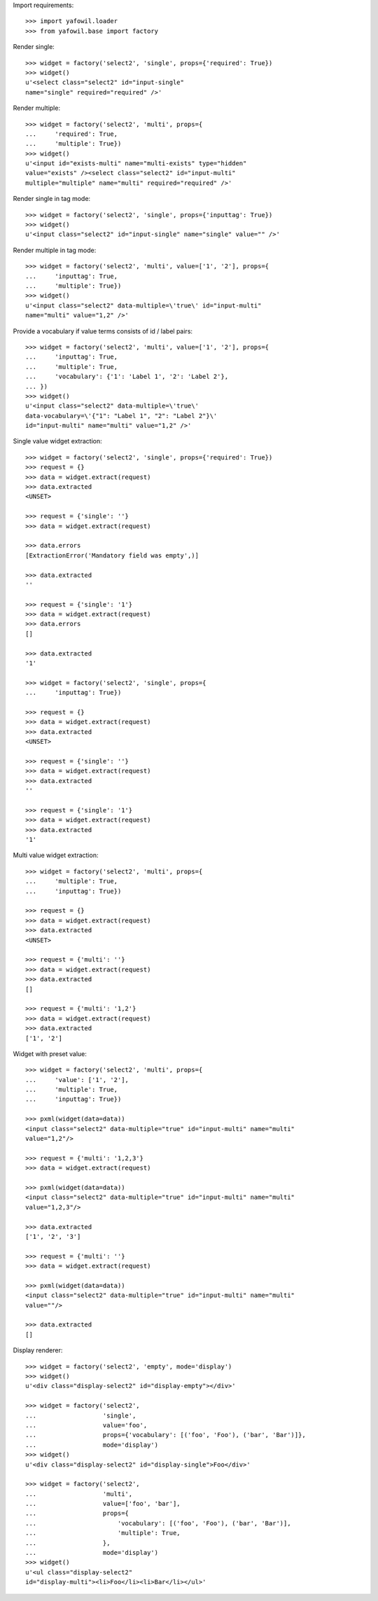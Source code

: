 Import requirements::

    >>> import yafowil.loader
    >>> from yafowil.base import factory

Render single::

    >>> widget = factory('select2', 'single', props={'required': True})
    >>> widget()
    u'<select class="select2" id="input-single" 
    name="single" required="required" />'

Render multiple::

    >>> widget = factory('select2', 'multi', props={
    ...     'required': True,
    ...     'multiple': True})
    >>> widget()
    u'<input id="exists-multi" name="multi-exists" type="hidden" 
    value="exists" /><select class="select2" id="input-multi" 
    multiple="multiple" name="multi" required="required" />'

Render single in tag mode::

    >>> widget = factory('select2', 'single', props={'inputtag': True})
    >>> widget()
    u'<input class="select2" id="input-single" name="single" value="" />'

Render multiple in tag mode::

    >>> widget = factory('select2', 'multi', value=['1', '2'], props={
    ...     'inputtag': True,
    ...     'multiple': True})
    >>> widget()
    u'<input class="select2" data-multiple=\'true\' id="input-multi" 
    name="multi" value="1,2" />'

Provide a vocabulary if value terms consists of id / label pairs::

    >>> widget = factory('select2', 'multi', value=['1', '2'], props={
    ...     'inputtag': True,
    ...     'multiple': True,
    ...     'vocabulary': {'1': 'Label 1', '2': 'Label 2'},
    ... })
    >>> widget()
    u'<input class="select2" data-multiple=\'true\' 
    data-vocabulary=\'{"1": "Label 1", "2": "Label 2"}\' 
    id="input-multi" name="multi" value="1,2" />'

Single value widget extraction::

    >>> widget = factory('select2', 'single', props={'required': True})
    >>> request = {}
    >>> data = widget.extract(request)
    >>> data.extracted
    <UNSET>

    >>> request = {'single': ''}
    >>> data = widget.extract(request)

    >>> data.errors
    [ExtractionError('Mandatory field was empty',)]

    >>> data.extracted
    ''

    >>> request = {'single': '1'}
    >>> data = widget.extract(request)
    >>> data.errors
    []

    >>> data.extracted
    '1'

    >>> widget = factory('select2', 'single', props={
    ...     'inputtag': True})

    >>> request = {}
    >>> data = widget.extract(request)
    >>> data.extracted
    <UNSET>

    >>> request = {'single': ''}
    >>> data = widget.extract(request)
    >>> data.extracted
    ''

    >>> request = {'single': '1'}
    >>> data = widget.extract(request)
    >>> data.extracted
    '1'

Multi value widget extraction::

    >>> widget = factory('select2', 'multi', props={
    ...     'multiple': True,
    ...     'inputtag': True})

    >>> request = {}
    >>> data = widget.extract(request)
    >>> data.extracted
    <UNSET>

    >>> request = {'multi': ''}
    >>> data = widget.extract(request)
    >>> data.extracted
    []

    >>> request = {'multi': '1,2'}
    >>> data = widget.extract(request)
    >>> data.extracted
    ['1', '2']

Widget with preset value::

    >>> widget = factory('select2', 'multi', props={
    ...     'value': ['1', '2'],
    ...     'multiple': True,
    ...     'inputtag': True})

    >>> pxml(widget(data=data))
    <input class="select2" data-multiple="true" id="input-multi" name="multi" 
    value="1,2"/>

    >>> request = {'multi': '1,2,3'}
    >>> data = widget.extract(request)

    >>> pxml(widget(data=data))
    <input class="select2" data-multiple="true" id="input-multi" name="multi" 
    value="1,2,3"/>

    >>> data.extracted
    ['1', '2', '3']

    >>> request = {'multi': ''}
    >>> data = widget.extract(request)

    >>> pxml(widget(data=data))
    <input class="select2" data-multiple="true" id="input-multi" name="multi" 
    value=""/>

    >>> data.extracted
    []

Display renderer::

    >>> widget = factory('select2', 'empty', mode='display')
    >>> widget()
    u'<div class="display-select2" id="display-empty"></div>'

    >>> widget = factory('select2',
    ...                  'single',
    ...                  value='foo',
    ...                  props={'vocabulary': [('foo', 'Foo'), ('bar', 'Bar')]},
    ...                  mode='display')
    >>> widget()
    u'<div class="display-select2" id="display-single">Foo</div>'

    >>> widget = factory('select2',
    ...                  'multi',
    ...                  value=['foo', 'bar'],
    ...                  props={
    ...                      'vocabulary': [('foo', 'Foo'), ('bar', 'Bar')],
    ...                      'multiple': True,
    ...                  },
    ...                  mode='display')
    >>> widget()
    u'<ul class="display-select2" 
    id="display-multi"><li>Foo</li><li>Bar</li></ul>'
